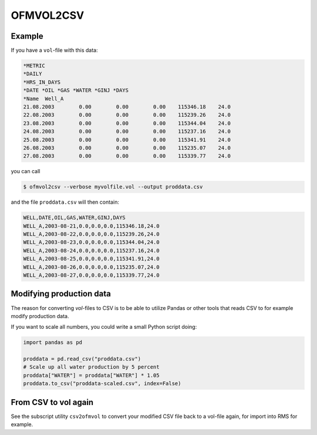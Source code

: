 
OFMVOL2CSV
==========

.. argparse::
   :module: subscript.ofmvol2csv.ofmvol2csv
   :func: get_parser
   :prog: ofmvol2csv

Example
-------

If you have a ``vol``-file with this data:

.. code-block:: console

  *METRIC
  *DAILY
  *HRS_IN_DAYS
  *DATE *OIL *GAS *WATER *GINJ *DAYS
  *Name  Well_A
  21.08.2003        0.00        0.00        0.00    115346.18    24.0
  22.08.2003        0.00        0.00        0.00    115239.26    24.0
  23.08.2003        0.00        0.00        0.00    115344.04    24.0
  24.08.2003        0.00        0.00        0.00    115237.16    24.0
  25.08.2003        0.00        0.00        0.00    115341.91    24.0
  26.08.2003        0.00        0.00        0.00    115235.07    24.0
  27.08.2003        0.00        0.00        0.00    115339.77    24.0

you can call

.. code-block:: console

  $ ofmvol2csv --verbose myvolfile.vol --output proddata.csv

and the file ``proddata.csv`` will then contain:

.. code-block:: console

  WELL,DATE,OIL,GAS,WATER,GINJ,DAYS
  WELL_A,2003-08-21,0.0,0.0,0.0,115346.18,24.0
  WELL_A,2003-08-22,0.0,0.0,0.0,115239.26,24.0
  WELL_A,2003-08-23,0.0,0.0,0.0,115344.04,24.0
  WELL_A,2003-08-24,0.0,0.0,0.0,115237.16,24.0
  WELL_A,2003-08-25,0.0,0.0,0.0,115341.91,24.0
  WELL_A,2003-08-26,0.0,0.0,0.0,115235.07,24.0
  WELL_A,2003-08-27,0.0,0.0,0.0,115339.77,24.0


Modifying production data
-------------------------

The reason for converting *vol*-files to CSV is to be able
to utilize Pandas or other tools that reads CSV to for example
modify production data.

If you want to scale all numbers, you could write a small
Python script doing:

.. code-block:: python

  import pandas as pd

  proddata = pd.read_csv("proddata.csv")
  # Scale up all water production by 5 percent
  proddata["WATER"] = proddata["WATER"] * 1.05
  proddata.to_csv("proddata-scaled.csv", index=False)

From CSV to vol again
---------------------

See the subscript utility ``csv2ofmvol`` to convert your modified CSV file
back to a vol-file again, for import into RMS for example.
